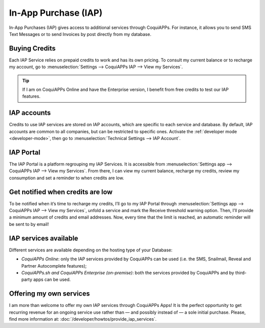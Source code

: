 =====================
In-App Purchase (IAP)
=====================

In-App Purchases (IAP) gives access to additional services through CoquiAPPs. For instance, it allows you
to send SMS Text Messages or to send Invoices by post directly from my database.

Buying Credits
==============

Each IAP Service relies on prepaid credits to work and has its own pricing. To consult my current
balance or to recharge my account, go to :menuselection:`Settings --> CoquiAPPs IAP --> View my
Services`.

.. image:: in_app_purchase/image1.png
   :align: center

.. tip::
   If I am on CoquiAPPs Online and have the Enterprise version, I benefit from free credits to test our
   IAP features.

IAP accounts
============

Credits to use IAP services are stored on IAP accounts, which are specific to each service and
database. By default, IAP accounts are common to all companies, but can be restricted to specific
ones. Activate the :ref:`developer mode <developer-mode>`, then go to :menuselection:`Technical
Settings --> IAP Account`.

.. image:: in_app_purchase/image2.png
   :align: center

IAP Portal
==========

The IAP Portal is a platform regrouping my IAP Services. It is accessible from
:menuselection:`Settings app --> CoquiAPPs IAP --> View my Services`. From there, I can view my current
balance, recharge my credits, review my consumption and set a reminder to when credits are low.

.. image:: in_app_purchase/image3.png
   :align: center

Get notified when credits are low
=================================

To be notified when it’s time to recharge my credits, I’ll go to my IAP Portal through
:menuselection:`Settings app --> CoquiAPPs IAP --> View my Services`, unfold a service and mark the
Receive threshold warning option. Then, I’ll provide a minimum amount of credits and email
addresses. Now, every time that the limit is reached, an automatic reminder will be sent to by
email!

.. image:: in_app_purchase/image4.png
   :align: center

IAP services available
======================

Different services are available depending on the hosting type of your Database:

- *CoquiAPPs Online*: only the IAP services provided by CoquiAPPs can be used (i.e. the SMS, Snailmail,
  Reveal and Partner Autocomplete features);
- *CoquiAPPs.sh and CoquiAPPs Enterprise (on-premise)*: both the services provided by CoquiAPPs and by third-party
  apps can be used.

Offering my own services
========================

I am more than welcome to offer my own IAP services through CoquiAPPs Apps! It is the perfect opportunity
to get recurring revenue for an ongoing service use rather than — and possibly instead of — a sole
initial purchase. Please, find more information at: :doc:`/developer/howtos/provide_iap_services`.
